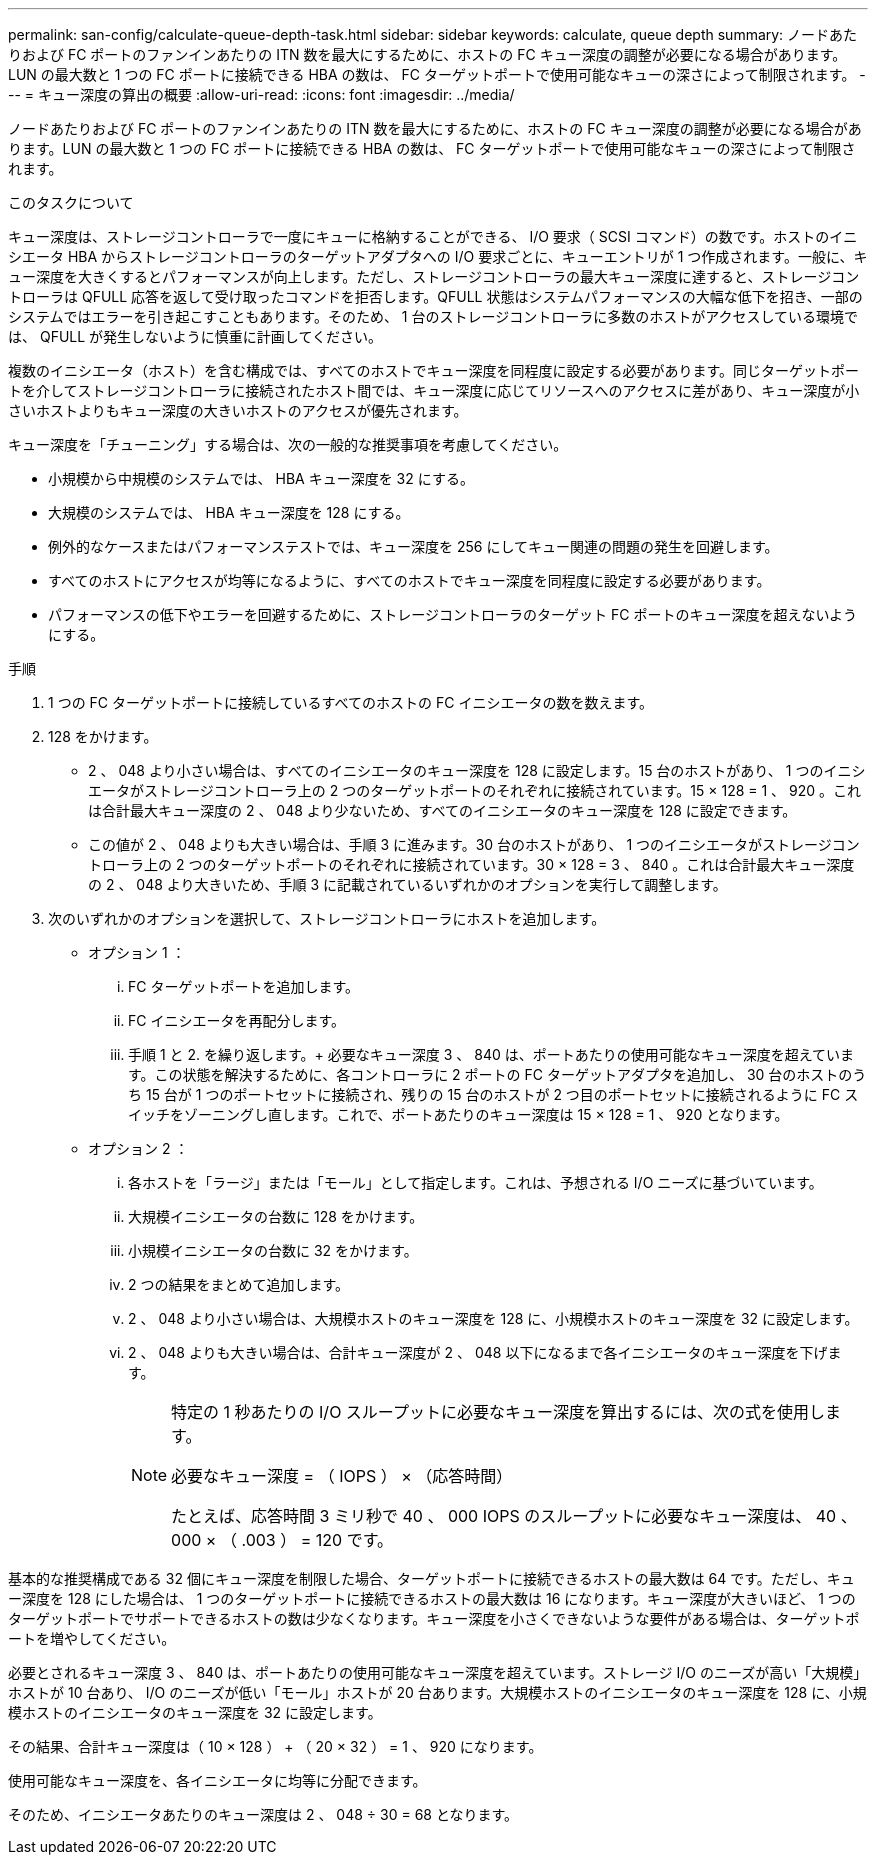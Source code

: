 ---
permalink: san-config/calculate-queue-depth-task.html 
sidebar: sidebar 
keywords: calculate, queue depth 
summary: ノードあたりおよび FC ポートのファンインあたりの ITN 数を最大にするために、ホストの FC キュー深度の調整が必要になる場合があります。LUN の最大数と 1 つの FC ポートに接続できる HBA の数は、 FC ターゲットポートで使用可能なキューの深さによって制限されます。 
---
= キュー深度の算出の概要
:allow-uri-read: 
:icons: font
:imagesdir: ../media/


[role="lead"]
ノードあたりおよび FC ポートのファンインあたりの ITN 数を最大にするために、ホストの FC キュー深度の調整が必要になる場合があります。LUN の最大数と 1 つの FC ポートに接続できる HBA の数は、 FC ターゲットポートで使用可能なキューの深さによって制限されます。

.このタスクについて
キュー深度は、ストレージコントローラで一度にキューに格納することができる、 I/O 要求（ SCSI コマンド）の数です。ホストのイニシエータ HBA からストレージコントローラのターゲットアダプタへの I/O 要求ごとに、キューエントリが 1 つ作成されます。一般に、キュー深度を大きくするとパフォーマンスが向上します。ただし、ストレージコントローラの最大キュー深度に達すると、ストレージコントローラは QFULL 応答を返して受け取ったコマンドを拒否します。QFULL 状態はシステムパフォーマンスの大幅な低下を招き、一部のシステムではエラーを引き起こすこともあります。そのため、 1 台のストレージコントローラに多数のホストがアクセスしている環境では、 QFULL が発生しないように慎重に計画してください。

複数のイニシエータ（ホスト）を含む構成では、すべてのホストでキュー深度を同程度に設定する必要があります。同じターゲットポートを介してストレージコントローラに接続されたホスト間では、キュー深度に応じてリソースへのアクセスに差があり、キュー深度が小さいホストよりもキュー深度の大きいホストのアクセスが優先されます。

キュー深度を「チューニング」する場合は、次の一般的な推奨事項を考慮してください。

* 小規模から中規模のシステムでは、 HBA キュー深度を 32 にする。
* 大規模のシステムでは、 HBA キュー深度を 128 にする。
* 例外的なケースまたはパフォーマンステストでは、キュー深度を 256 にしてキュー関連の問題の発生を回避します。
* すべてのホストにアクセスが均等になるように、すべてのホストでキュー深度を同程度に設定する必要があります。
* パフォーマンスの低下やエラーを回避するために、ストレージコントローラのターゲット FC ポートのキュー深度を超えないようにする。


.手順
. 1 つの FC ターゲットポートに接続しているすべてのホストの FC イニシエータの数を数えます。
. 128 をかけます。
+
** 2 、 048 より小さい場合は、すべてのイニシエータのキュー深度を 128 に設定します。15 台のホストがあり、 1 つのイニシエータがストレージコントローラ上の 2 つのターゲットポートのそれぞれに接続されています。15 × 128 = 1 、 920 。これは合計最大キュー深度の 2 、 048 より少ないため、すべてのイニシエータのキュー深度を 128 に設定できます。
** この値が 2 、 048 よりも大きい場合は、手順 3 に進みます。30 台のホストがあり、 1 つのイニシエータがストレージコントローラ上の 2 つのターゲットポートのそれぞれに接続されています。30 × 128 = 3 、 840 。これは合計最大キュー深度の 2 、 048 より大きいため、手順 3 に記載されているいずれかのオプションを実行して調整します。


. 次のいずれかのオプションを選択して、ストレージコントローラにホストを追加します。
+
** オプション 1 ：
+
... FC ターゲットポートを追加します。
... FC イニシエータを再配分します。
... 手順 1 と 2. を繰り返します。+ 必要なキュー深度 3 、 840 は、ポートあたりの使用可能なキュー深度を超えています。この状態を解決するために、各コントローラに 2 ポートの FC ターゲットアダプタを追加し、 30 台のホストのうち 15 台が 1 つのポートセットに接続され、残りの 15 台のホストが 2 つ目のポートセットに接続されるように FC スイッチをゾーニングし直します。これで、ポートあたりのキュー深度は 15 × 128 = 1 、 920 となります。


** オプション 2 ：
+
... 各ホストを「ラージ」または「モール」として指定します。これは、予想される I/O ニーズに基づいています。
... 大規模イニシエータの台数に 128 をかけます。
... 小規模イニシエータの台数に 32 をかけます。
... 2 つの結果をまとめて追加します。
... 2 、 048 より小さい場合は、大規模ホストのキュー深度を 128 に、小規模ホストのキュー深度を 32 に設定します。
... 2 、 048 よりも大きい場合は、合計キュー深度が 2 、 048 以下になるまで各イニシエータのキュー深度を下げます。
+
[NOTE]
====
特定の 1 秒あたりの I/O スループットに必要なキュー深度を算出するには、次の式を使用します。

必要なキュー深度 = （ IOPS ） × （応答時間）

たとえば、応答時間 3 ミリ秒で 40 、 000 IOPS のスループットに必要なキュー深度は、 40 、 000 × （ .003 ） = 120 です。

====






基本的な推奨構成である 32 個にキュー深度を制限した場合、ターゲットポートに接続できるホストの最大数は 64 です。ただし、キュー深度を 128 にした場合は、 1 つのターゲットポートに接続できるホストの最大数は 16 になります。キュー深度が大きいほど、 1 つのターゲットポートでサポートできるホストの数は少なくなります。キュー深度を小さくできないような要件がある場合は、ターゲットポートを増やしてください。

必要とされるキュー深度 3 、 840 は、ポートあたりの使用可能なキュー深度を超えています。ストレージ I/O のニーズが高い「大規模」ホストが 10 台あり、 I/O のニーズが低い「モール」ホストが 20 台あります。大規模ホストのイニシエータのキュー深度を 128 に、小規模ホストのイニシエータのキュー深度を 32 に設定します。

その結果、合計キュー深度は（ 10 × 128 ） + （ 20 × 32 ） = 1 、 920 になります。

使用可能なキュー深度を、各イニシエータに均等に分配できます。

そのため、イニシエータあたりのキュー深度は 2 、 048 ÷ 30 = 68 となります。
